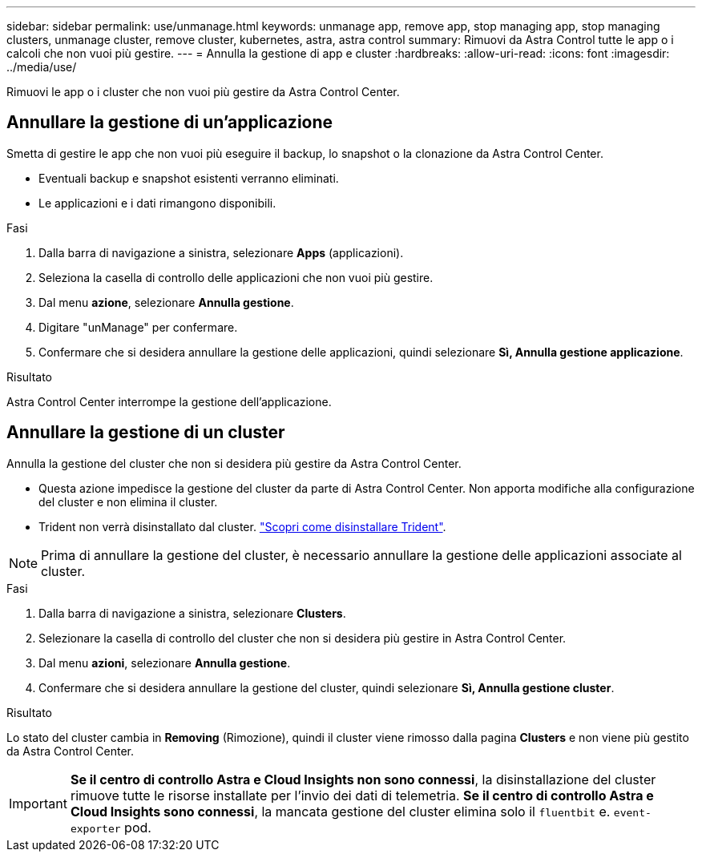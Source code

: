 ---
sidebar: sidebar 
permalink: use/unmanage.html 
keywords: unmanage app, remove app, stop managing app, stop managing clusters, unmanage cluster, remove cluster, kubernetes, astra, astra control 
summary: Rimuovi da Astra Control tutte le app o i calcoli che non vuoi più gestire. 
---
= Annulla la gestione di app e cluster
:hardbreaks:
:allow-uri-read: 
:icons: font
:imagesdir: ../media/use/


Rimuovi le app o i cluster che non vuoi più gestire da Astra Control Center.



== Annullare la gestione di un'applicazione

Smetta di gestire le app che non vuoi più eseguire il backup, lo snapshot o la clonazione da Astra Control Center.

* Eventuali backup e snapshot esistenti verranno eliminati.
* Le applicazioni e i dati rimangono disponibili.


.Fasi
. Dalla barra di navigazione a sinistra, selezionare *Apps* (applicazioni).
. Seleziona la casella di controllo delle applicazioni che non vuoi più gestire.
. Dal menu *azione*, selezionare *Annulla gestione*.
. Digitare "unManage" per confermare.
. Confermare che si desidera annullare la gestione delle applicazioni, quindi selezionare *Sì, Annulla gestione applicazione*.


.Risultato
Astra Control Center interrompe la gestione dell'applicazione.



== Annullare la gestione di un cluster

Annulla la gestione del cluster che non si desidera più gestire da Astra Control Center.

* Questa azione impedisce la gestione del cluster da parte di Astra Control Center. Non apporta modifiche alla configurazione del cluster e non elimina il cluster.
* Trident non verrà disinstallato dal cluster. https://netapp-trident.readthedocs.io/en/stable-v21.01/kubernetes/operations/tasks/managing.html#uninstalling-trident["Scopri come disinstallare Trident"^].



NOTE: Prima di annullare la gestione del cluster, è necessario annullare la gestione delle applicazioni associate al cluster.

.Fasi
. Dalla barra di navigazione a sinistra, selezionare *Clusters*.
. Selezionare la casella di controllo del cluster che non si desidera più gestire in Astra Control Center.
. Dal menu *azioni*, selezionare *Annulla gestione*.
. Confermare che si desidera annullare la gestione del cluster, quindi selezionare *Sì, Annulla gestione cluster*.


.Risultato
Lo stato del cluster cambia in *Removing* (Rimozione), quindi il cluster viene rimosso dalla pagina *Clusters* e non viene più gestito da Astra Control Center.


IMPORTANT: *Se il centro di controllo Astra e Cloud Insights non sono connessi*, la disinstallazione del cluster rimuove tutte le risorse installate per l'invio dei dati di telemetria. *Se il centro di controllo Astra e Cloud Insights sono connessi*, la mancata gestione del cluster elimina solo il `fluentbit` e. `event-exporter` pod.
